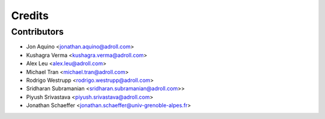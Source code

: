 =======
Credits
=======

Contributors
------------

* Jon Aquino <jonathan.aquino@adroll.com>
* Kushagra Verma <kushagra.verma@adroll.com>
* Alex Leu <alex.leu@adroll.com>
* Michael Tran <michael.tran@adroll.com>
* Rodrigo Westrupp <rodrigo.westrupp@adroll.com>
* Sridharan Subramanian <sridharan.subramanian@adroll.com>>
* Piyush Srivastava <piyush.srivastava@adroll.com>
* Jonathan Schaeffer <jonathan.schaeffer@univ-grenoble-alpes.fr>


